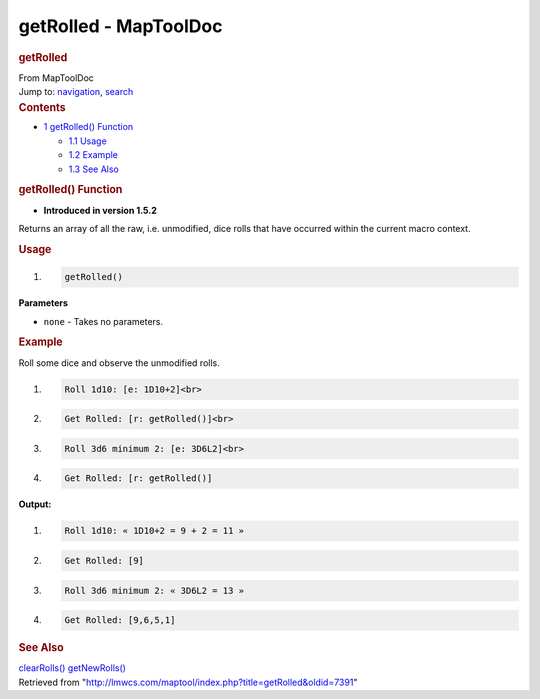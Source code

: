 ======================
getRolled - MapToolDoc
======================

.. contents::
   :depth: 3
..

.. container:: noprint
   :name: mw-page-base

.. container:: noprint
   :name: mw-head-base

.. container:: mw-body
   :name: content

   .. container:: mw-indicators

   .. rubric:: getRolled
      :name: firstHeading
      :class: firstHeading

   .. container:: mw-body-content
      :name: bodyContent

      .. container::
         :name: siteSub

         From MapToolDoc

      .. container::
         :name: contentSub

      .. container:: mw-jump
         :name: jump-to-nav

         Jump to: `navigation <#mw-head>`__, `search <#p-search>`__

      .. container:: mw-content-ltr
         :name: mw-content-text

         .. container:: toc
            :name: toc

            .. container::
               :name: toctitle

               .. rubric:: Contents
                  :name: contents

            -  `1 getRolled() Function <#getRolled.28.29_Function>`__

               -  `1.1 Usage <#Usage>`__
               -  `1.2 Example <#Example>`__
               -  `1.3 See Also <#See_Also>`__

         .. rubric:: getRolled() Function
            :name: getrolled-function

         .. container:: template_version

            • **Introduced in version 1.5.2**

         .. container:: template_description

            Returns an array of all the raw, i.e. unmodified, dice rolls
            that have occurred within the current macro context.

         .. rubric:: Usage
            :name: usage

         .. container:: mw-geshi mw-code mw-content-ltr

            .. container:: mtmacro source-mtmacro

               #. .. code-block:: none

                     getRolled()

         **Parameters**

         -  ``none`` - Takes no parameters.

         .. rubric:: Example
            :name: example

         .. container:: template_example

            Roll some dice and observe the unmodified rolls.

            .. container:: mw-geshi mw-code mw-content-ltr

               .. container:: mtmacro source-mtmacro

                  #. .. code-block:: none

                        Roll 1d10: [e: 1D10+2]<br>

                  #. .. code-block:: none

                        Get Rolled: [r: getRolled()]<br>

                  #. .. code-block:: none

                        Roll 3d6 minimum 2: [e: 3D6L2]<br>

                  #. .. code-block:: none

                        Get Rolled: [r: getRolled()]

            **Output:**

            .. container:: mw-geshi mw-code mw-content-ltr

               .. container:: mtmacro source-mtmacro

                  #. .. code-block:: none

                        Roll 1d10: « 1D10+2 = 9 + 2 = 11 »

                  #. .. code-block:: none

                        Get Rolled: [9]

                  #. .. code-block:: none

                        Roll 3d6 minimum 2: « 3D6L2 = 13 »

                  #. .. code-block:: none

                        Get Rolled: [9,6,5,1]

         .. rubric:: See Also
            :name: see-also

         .. container:: template_also

            `clearRolls() <clearRolls>`__
            `getNewRolls() <getNewRolls>`__

      .. container:: printfooter

         Retrieved from
         "http://lmwcs.com/maptool/index.php?title=getRolled&oldid=7391"

